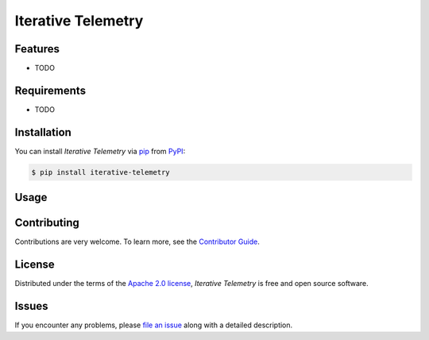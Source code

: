 Iterative Telemetry
===================

|PyPI| |Status| |Python Version| |License|

|Tests| |Codecov| |pre-commit| |Black|

.. |PyPI| image:: https://img.shields.io/pypi/v/iterative-telemetry.svg
   :target: https://pypi.org/project/iterative-telemetry/
   :alt: PyPI
.. |Status| image:: https://img.shields.io/pypi/status/iterative-telemetry.svg
   :target: https://pypi.org/project/iterative-telemetry/
   :alt: Status
.. |Python Version| image:: https://img.shields.io/pypi/pyversions/iterative-telemetry
   :target: https://pypi.org/project/iterative-telemetry
   :alt: Python Version
.. |License| image:: https://img.shields.io/pypi/l/iterative-telemetry
   :target: https://opensource.org/licenses/Apache-2.0
   :alt: License
.. |Tests| image:: https://github.com/iterative/iterative-telemetry/workflows/Tests/badge.svg
   :target: https://github.com/iterative/iterative-telemetry/actions?workflow=Tests
   :alt: Tests
.. |Codecov| image:: https://codecov.io/gh/iterative/iterative-telemetry/branch/main/graph/badge.svg
   :target: https://app.codecov.io/gh/iterative/iterative-telemetry
   :alt: Codecov
.. |pre-commit| image:: https://img.shields.io/badge/pre--commit-enabled-brightgreen?logo=pre-commit&logoColor=white
   :target: https://github.com/pre-commit/pre-commit
   :alt: pre-commit
.. |Black| image:: https://img.shields.io/badge/code%20style-black-000000.svg
   :target: https://github.com/psf/black
   :alt: Black


Features
--------

* TODO


Requirements
------------

* TODO


Installation
------------

You can install *Iterative Telemetry* via pip_ from PyPI_:

.. code:: console

   $ pip install iterative-telemetry


Usage
-----


Contributing
------------

Contributions are very welcome.
To learn more, see the `Contributor Guide`_.


License
-------

Distributed under the terms of the `Apache 2.0 license`_,
*Iterative Telemetry* is free and open source software.


Issues
------

If you encounter any problems,
please `file an issue`_ along with a detailed description.


.. _Apache 2.0 license: https://opensource.org/licenses/Apache-2.0
.. _PyPI: https://pypi.org/
.. _file an issue: https://github.com/iterative/iterative-telemetry/issues
.. _pip: https://pip.pypa.io/
.. github-only
.. _Contributor Guide: CONTRIBUTING.rst
